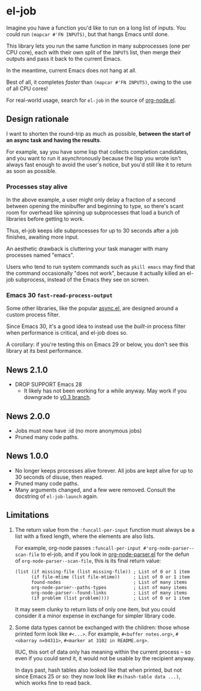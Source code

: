 # Copying and distribution of this file, with or without modification,
# are permitted in any medium without royalty provided the copyright
# notice and this notice are preserved.  This file is offered as-is,
# without any warranty.
#+BEGIN_HTML
<a href="https://repology.org/project/emacs%3Ael-job/versions">
    <img src="https://repology.org/badge/vertical-allrepos/emacs%3Ael-job.svg" alt="Packaging status">
</a>
#+END_HTML
* el-job

Imagine you have a function you'd like to run on a long list of inputs.  You could run =(mapcar #'FN INPUTS)=, but that hangs Emacs until done.

This library lets you run the same function in many subprocesses (one per CPU core), each with their own split of the =INPUTS= list, then merge their outputs and pass it back to the current Emacs.

In the meantime, current Emacs does not hang at all.

Best of all, it completes /faster/ than =(mapcar #'FN INPUTS)=, owing to the use of all CPU cores!

For real-world usage, search for =el-job= in the source of [[https://github.com/meedstrom/org-node/blob/main/org-node.el][org-node.el]].

** Design rationale
I want to shorten the round-trip as much as possible, *between the start of an async task and having the results*.

For example, say you have some lisp that collects completion candidates, and you want to run it asynchronously because the lisp you wrote isn't always fast enough to avoid the user's notice, but you'd still like it to return as soon as possible.

*** Processes stay alive
In the above example, a user might only delay a fraction of a second between opening the minibuffer and beginning to type, so there's scant room for overhead like spinning up subprocesses that load a bunch of libraries before getting to work.

Thus, el-job keeps idle subprocesses for up to 30 seconds after a job finishes, awaiting more input.

An aesthetic drawback is cluttering your task manager with many processes named "emacs".

Users who tend to run system commands such as =pkill emacs= may find that the command occasionally "does not work", because it actually killed an el-job subprocess, instead of the Emacs they see on screen.

*** Emacs 30 =fast-read-process-output=
Some other libraries, like the popular [[https://github.com/jwiegley/emacs-async/][async.el]], are designed around a custom process filter.

Since Emacs 30, it's a good idea to instead use the /built-in/ process filter when performance is critical, and el-job does so.

A corollary: if you're testing this on Emacs 29 or below, you don't see this library at its best performance.

** News 2.1.0
- DROP SUPPORT Emacs 28
  - It likely has not been working for a while anyway.  May work if you downgrade to [[https://github.com/meedstrom/el-job/tree/v0.3][v0.3 branch]].

** News 2.0.0
- Jobs must now have :id (no more anonymous jobs)
- Pruned many code paths.

** News 1.0.0
- No longer keeps processes alive forever.  All jobs are kept alive for up to 30 seconds of disuse, then reaped.
- Pruned many code paths.
- Many arguments changed, and a few were removed.  Consult the docstring of =el-job-launch= again.

** Limitations

2. The return value from the =:funcall-per-input= function must always be a list with a fixed length, where the elements are also lists.

   For example, org-node passes =:funcall-per-input #'org-node-parser--scan-file= to el-job, and if you look in [[https://github.com/meedstrom/org-node/blob/main/org-node-parser.el][org-node-parser.el]] for the defun of =org-node-parser--scan-file=, this is its final return value:

   #+begin_src elisp
   (list (if missing-file (list missing-file)) ; List of 0 or 1 item
         (if file-mtime (list file-mtime))     ; List of 0 or 1 item
         found-nodes                           ; List of many items
         org-node-parser--paths-types          ; List of many items
         org-node-parser--found-links          ; List of many items
         (if problem (list problem))))         ; List of 0 or 1 item
   #+end_src

   It may seem clunky to return lists of only one item, but you could consider it a minor expense in exchange for simpler library code.

3. Some data types cannot be exchanged with the children: those whose printed form look like =#<...>=.  For example, =#<buffer notes.org>=, =#<obarray n=94311>=, =#<marker at 3102 in README.org>=.

   IIUC, this sort of data only has meaning within the current process -- so even if you could send it, it would not be usable by the recipient anyway.

   In days past, hash tables also looked like that when printed, but not since Emacs 25 or so: they now look like =#s(hash-table data ...)=, which works fine to read back.
